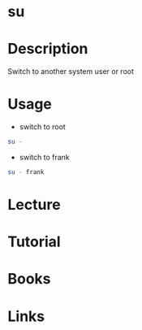 #+TAGS: su root switch_user


* su
* Description
Switch to another system user or root

* Usage
- switch to root
#+BEGIN_SRC sh
su -
#+END_SRC

- switch to frank
#+BEGIN_SRC sh
su - frank
#+END_SRC

* Lecture
* Tutorial
* Books
* Links



